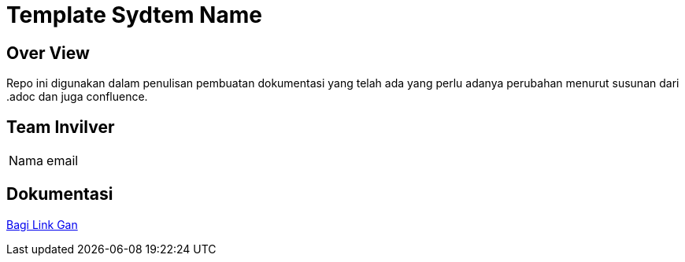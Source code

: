 = Template Sydtem Name

== Over View

Repo ini digunakan dalam penulisan pembuatan dokumentasi yang telah ada yang perlu adanya perubahan menurut susunan dari .adoc dan juga confluence.

== Team Invilver

|===
| Nama  | email |
| Adam Abhi N
| adam@alterra.id
|===

== Dokumentasi

https://github.com/adamabhin/template-system-name[Bagi Link Gan]
